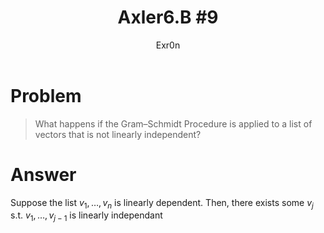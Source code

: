 #+TITLE: Axler6.B #9
#+AUTHOR: Exr0n
* Problem
#+begin_quote
What happens if the Gram–Schmidt Procedure is applied to a list of vectors that is not linearly independent?
#+end_quote
* Answer
  Suppose the list $v_1, \ldots, v_n$ is linearly dependent. Then, there exists some $v_j$ s.t. $v_1, \ldots, v_{j-1}$ is linearly independant
